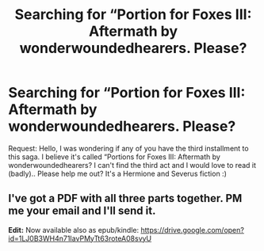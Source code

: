 #+TITLE: Searching for “Portion for Foxes III: Aftermath by wonderwoundedhearers. Please?

* Searching for “Portion for Foxes III: Aftermath by wonderwoundedhearers. Please?
:PROPERTIES:
:Score: 1
:DateUnix: 1522915634.0
:DateShort: 2018-Apr-05
:END:
Request: Hello, I was wondering if any of you have the third installment to this saga. I believe it's called “Portions for Foxes III: Aftermath by wonderwoundedhearers? I can't find the third act and I would love to read it (badly).. Please help me out? It's a Hermione and Severus fiction :)


** I've got a PDF with all three parts together. PM me your email and I'll send it.

*Edit:* Now available also as epub/kindle: [[https://drive.google.com/open?id=1LJ0B3WH4n71IavPMyTt63roteA08svyU]]
:PROPERTIES:
:Author: SilverCookieDust
:Score: 1
:DateUnix: 1522957654.0
:DateShort: 2018-Apr-06
:END:
